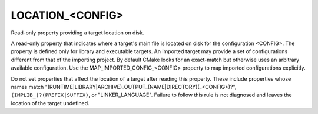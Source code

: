 LOCATION_<CONFIG>
-----------------

Read-only property providing a target location on disk.

A read-only property that indicates where a target's main file is
located on disk for the configuration <CONFIG>.  The property is
defined only for library and executable targets.  An imported target
may provide a set of configurations different from that of the
importing project.  By default CMake looks for an exact-match but
otherwise uses an arbitrary available configuration.  Use the
MAP_IMPORTED_CONFIG_<CONFIG> property to map imported configurations
explicitly.

Do not set properties that affect the location of a target after
reading this property.  These include properties whose names match
"(RUNTIME|LIBRARY|ARCHIVE)_OUTPUT_(NAME|DIRECTORY)(_<CONFIG>)?",
``(IMPLIB_)?(PREFIX|SUFFIX)``, or "LINKER_LANGUAGE".  Failure to follow
this rule is not diagnosed and leaves the location of the target
undefined.
